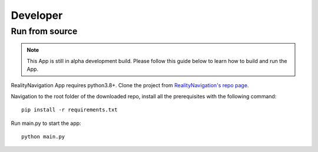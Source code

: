 .. Developer_Page:

*****
Developer
*****

Run from source
-----------

.. note::
   This App is still in alpha development build. Please follow this guide below
   to learn how to build and run the App.


RealityNavigation App requires python3.8+. Clone the project from `RealityNavigation's repo page <https://github.com/ApocalyVec/RenaLabApp>`_.

Navigation to the root folder of the downloaded repo, install all the prerequisites with the following command::

   pip install -r requirements.txt

Run main.py to start the app::

   python main.py

